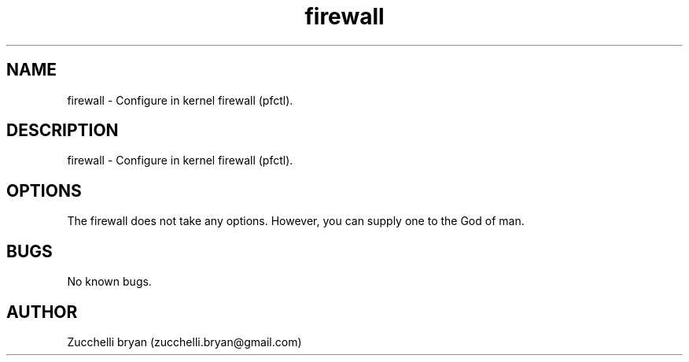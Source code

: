 .\" Manpage for firewall.
.\" Contact bryan.zucchellik@gmail.com to correct errors or typos.
.TH firewall 7 "06 Feb 2020" "MacOS" "MacOS customization"
.SH NAME
firewall \- Configure in kernel firewall (pfctl).
.SH DESCRIPTION
firewall \- Configure in kernel firewall (pfctl).
.SH OPTIONS
The firewall does not take any options.
However, you can supply one to the God of man.
.SH BUGS
No known bugs.
.SH AUTHOR
Zucchelli bryan (zucchelli.bryan@gmail.com)
